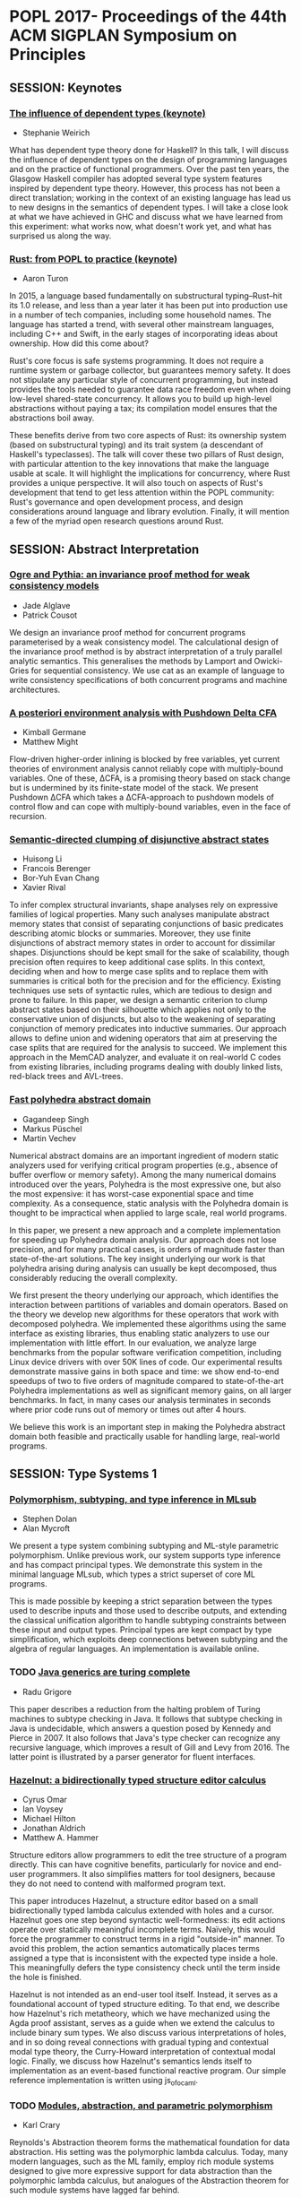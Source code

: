 * POPL 2017- Proceedings of the 44th ACM SIGPLAN Symposium on Principles

** SESSION: Keynotes

*** [[http://dl.acm.org/authorize?N29918][The influence of dependent types (keynote)]]
-  Stephanie Weirich

What has dependent type theory done for Haskell? In this talk, I will
discuss the influence of dependent types on the design of programming
languages and on the practice of functional programmers. Over the past
ten years, the Glasgow Haskell compiler has adopted several type
system features inspired by dependent type theory. However, this
process has not been a direct translation; working in the context of
an existing language has lead us to new designs in the semantics of
dependent types. I will take a close look at what we have achieved in
GHC and discuss what we have learned from this experiment: what works
now, what doesn't work yet, and what has surprised us along the way.

*** [[http://dl.acm.org/authorize?N29919][Rust: from POPL to practice (keynote)]]
-  Aaron Turon
  
In 2015, a language based fundamentally on substructural
typing–Rust–hit its 1.0 release, and less than a year later it has
been put into production use in a number of tech companies, including
some household names. The language has started a trend, with several
other mainstream languages, including C++ and Swift, in the early
stages of incorporating ideas about ownership. How did this come
about?

Rust's core focus is safe systems programming. It does not require a
runtime system or garbage collector, but guarantees memory safety. It
does not stipulate any particular style of concurrent programming, but
instead provides the tools needed to guarantee data race freedom even
when doing low-level shared-state concurrency. It allows you to build
up high-level abstractions without paying a tax; its compilation model
ensures that the abstractions boil away.

These benefits derive from two core aspects of Rust: its ownership
system (based on substructural typing) and its trait system (a
descendant of Haskell's typeclasses). The talk will cover these two
pillars of Rust design, with particular attention to the key
innovations that make the language usable at scale. It will highlight
the implications for concurrency, where Rust provides a unique
perspective. It will also touch on aspects of Rust's development that
tend to get less attention within the POPL community: Rust's
governance and open development process, and design considerations
around language and library evolution. Finally, it will mention a few
of the myriad open research questions around Rust.


** SESSION: Abstract Interpretation

*** [[http://dl.acm.org/authorize?N29910][Ogre and Pythia: an invariance proof method for weak consistency models]]

-  Jade Alglave
-  Patrick Cousot
  
We design an invariance proof method for concurrent programs
  parameterised by a weak consistency model. The calculational design
  of the invariance proof method is by abstract interpretation of a
  truly parallel analytic semantics. This generalises the methods by
  Lamport and Owicki-Gries for sequential consistency. We use cat as
  an example of language to write consistency specifications of both
  concurrent programs and machine architectures.

*** [[http://dl.acm.org/authorize?N29911][A posteriori environment analysis with Pushdown Delta CFA]]

-  Kimball Germane
-  Matthew Might
  
Flow-driven higher-order inlining is blocked by free variables, yet
current theories of environment analysis cannot reliably cope with
multiply-bound variables. One of these, ΔCFA, is a promising
theory based on stack change but is undermined by its finite-state
model of the stack. We present Pushdown ΔCFA which takes a
ΔCFA-approach to pushdown models of control flow and can cope with
multiply-bound variables, even in the face of recursion.


*** [[http://dl.acm.org/authorize?N29912][Semantic-directed clumping of disjunctive abstract states]]

-  Huisong Li
-  Francois Berenger
-  Bor-Yuh Evan Chang
-  Xavier Rival
  
To infer complex structural invariants, shape analyses rely on
  expressive families of logical properties. Many such analyses
  manipulate abstract memory states that consist of separating
  conjunctions of basic predicates describing atomic blocks or
  summaries. Moreover, they use finite disjunctions of abstract memory
  states in order to account for dissimilar shapes. Disjunctions
  should be kept small for the sake of scalability, though precision
  often requires to keep additional case splits. In this context,
  deciding when and how to merge case splits and to replace them with
  summaries is critical both for the precision and for the
  efficiency. Existing techniques use sets of syntactic rules, which
  are tedious to design and prone to failure. In this paper, we design
  a semantic criterion to clump abstract states based on their
  silhouette which applies not only to the conservative union of
  disjuncts, but also to the weakening of separating conjunction of
  memory predicates into inductive summaries. Our approach allows to
  define union and widening operators that aim at preserving the case
  splits that are required for the analysis to succeed. We implement
  this approach in the MemCAD analyzer, and evaluate it on real-world
  C codes from existing libraries, including programs dealing with
  doubly linked lists, red-black trees and AVL-trees.
 
  


*** [[http://dl.acm.org/authorize?N29913][Fast polyhedra abstract domain]]

-  Gagandeep Singh
-  Markus Püschel
-  Martin Vechev
 
Numerical abstract domains are an important ingredient of modern
static analyzers used for verifying critical program properties (e.g.,
absence of buffer overflow or memory safety). Among the many numerical
domains introduced over the years, Polyhedra is the most expressive
one, but also the most expensive: it has worst-case exponential space
and time complexity. As a consequence, static analysis with the
Polyhedra domain is thought to be impractical when applied to large
scale, real world programs.

In this paper, we present a new approach and a complete implementation
for speeding up Polyhedra domain analysis. Our approach does not lose
precision, and for many practical cases, is orders of magnitude faster
than state-of-the-art solutions. The key insight underlying our work
is that polyhedra arising during analysis can usually be kept
decomposed, thus considerably reducing the overall complexity.

We first present the theory underlying our approach, which identifies
the interaction between partitions of variables and domain
operators. Based on the theory we develop new algorithms for these
operators that work with decomposed polyhedra. We implemented these
algorithms using the same interface as existing libraries, thus
enabling static analyzers to use our implementation with little
effort. In our evaluation, we analyze large benchmarks from the
popular software verification competition, including Linux device
drivers with over 50K lines of code. Our experimental results
demonstrate massive gains in both space and time: we show end-to-end
speedups of two to five orders of magnitude compared to
state-of-the-art Polyhedra implementations as well as significant
memory gains, on all larger benchmarks. In fact, in many cases our
analysis terminates in seconds where prior code runs out of memory or
times out after 4 hours.

We believe this work is an important step in making the Polyhedra
abstract domain both feasible and practically usable for handling
large, real-world programs.
  

** SESSION: Type Systems 1

*** [[http://dl.acm.org/authorize?N29914][Polymorphism, subtyping, and type inference in MLsub]]

-  Stephen Dolan
-  Alan Mycroft

We present a type system combining subtyping and ML-style parametric
polymorphism. Unlike previous work, our system supports type inference
and has compact principal types. We demonstrate this system in the
minimal language MLsub, which types a strict superset of core ML
programs.

This is made possible by keeping a strict separation between the types
used to describe inputs and those used to describe outputs, and
extending the classical unification algorithm to handle subtyping
constraints between these input and output types. Principal types are
kept compact by type simplification, which exploits deep connections
between subtyping and the algebra of regular languages. An
implementation is available online.

*** TODO [[http://dl.acm.org/authorize?N29925][Java generics are turing complete]]

-  Radu Grigore

This paper describes a reduction from the halting problem of Turing
machines to subtype checking in Java. It follows that subtype checking
in Java is undecidable, which answers a question posed by Kennedy and
Pierce in 2007. It also follows that Java's type checker can recognize
any recursive language, which improves a result of Gill and Levy
from 2016. The latter point is illustrated by a parser generator for
fluent interfaces.
  

*** [[http://dl.acm.org/authorize?N29926][Hazelnut: a bidirectionally typed structure editor calculus]]

-  Cyrus Omar
-  Ian Voysey
-  Michael Hilton
-  Jonathan Aldrich
-  Matthew A. Hammer

  
Structure editors allow programmers to edit the tree structure of a
program directly. This can have cognitive benefits, particularly for
novice and end-user programmers. It also simplifies matters for tool
designers, because they do not need to contend with malformed program
text.

This paper introduces Hazelnut, a structure editor based on a small
bidirectionally typed lambda calculus extended with holes and a
cursor. Hazelnut goes one step beyond syntactic well-formedness: its
edit actions operate over statically meaningful incomplete
terms. Naïvely, this would force the programmer to construct terms in
a rigid "outside-in" manner. To avoid this problem,
the action semantics automatically places terms assigned a type that
is inconsistent with the expected type inside a hole. This
meaningfully defers the type consistency check until the term inside
the hole is finished.

Hazelnut is not intended as an end-user tool itself. Instead, it
serves as a foundational account of typed structure editing. To that
end, we describe how Hazelnut's rich metatheory, which we have
mechanized using the Agda proof assistant, serves as a guide when we
extend the calculus to include binary sum types. We also discuss
various interpretations of holes, and in so doing reveal connections
with gradual typing and contextual modal type theory, the Curry-Howard
interpretation of contextual modal logic. Finally, we discuss how
Hazelnut's semantics lends itself to implementation as an
event-based functional reactive program. Our simple reference
implementation is written using js_of_ocaml.

*** TODO [[http://dl.acm.org/authorize?N29927][Modules, abstraction, and parametric polymorphism]]

-  Karl Crary
  
Reynolds's Abstraction theorem forms the mathematical foundation for
data abstraction. His setting was the polymorphic lambda
calculus. Today, many modern languages, such as the ML family, employ
rich module systems designed to give more expressive support for data
abstraction than the polymorphic lambda calculus, but analogues of the
Abstraction theorem for such module systems have lagged far behind.

We give an account of the Abstraction theorem for a modern module
calculus supporting generative and applicative functors, higher-order
functors, sealing, and translucent signatures. The main issues to be
overcome are: (1) the fact that modules combine both types and terms,
so they must be treated as both simultaneously, (2) the effect
discipline that models the distinction between transparent and opaque
modules, and (3) a very rich language of type constructors supporting
singleton kinds. We define logical equivalence for modules and show
that it coincides with contextual equivalence. This substantiates the
folk theorem that modules are good for data abstraction. All our
proofs are formalized in Coq.


** SESSION: Probabilistic Programming

*** [[http://dl.acm.org/authorize?N29928][Beginner's luck: a language for property-based generators]]

-  Leonidas Lampropoulos
-  Diane Gallois-Wong
-  Cătălin Hriţcu
-  John Hughes
-  Benjamin C. Pierce
-  Li-yao Xia
  
Property-based random testing à la QuickCheck requires building
efficient generators for well-distributed random data satisfying
complex logical predicates, but writing these generators can be
difficult and error prone. We propose a domain-specific language in
which generators are conveniently expressed by decorating predicates
with lightweight annotations to control both the distribution of
generated values and the amount of constraint solving that happens
before each variable is instantiated. This language, called Luck,
makes generators easier to write, read, and maintain.

We give Luck a formal semantics and prove several fundamental
properties, including the soundness and completeness of random
generation with respect to a standard predicate semantics. We evaluate
Luck on common examples from the property-based testing literature and
on two significant case studies, showing that it can be used in
complex domains with comparable bug-finding effectiveness and a
significant reduction in testing code size compared to handwritten
generators.

*** TODO [[http://dl.acm.org/authorize?N29929][Exact Bayesian inference by symbolic disintegration]]

-  Chung-chieh Shan
-  Norman Ramsey
  
Bayesian inference, of posterior knowledge from prior knowledge and
  observed evidence, is typically defined by Bayes's rule,
  which says the posterior multiplied by the probability of an
  observation equals a joint probability. But the observation of a
  continuous quantity usually has probability zero, in which case
  Bayes's rule says only that the unknown times zero is
  zero. To infer a posterior distribution from a zero-probability
  observation, the statistical notion of disintegration tells us to
  specify the observation as an expression rather than a predicate,
  but does not tell us how to compute the posterior. We present the
  first method of computing a disintegration from a probabilistic
  program and an expression of a quantity to be observed, even when
  the observation has probability zero. Because the method produces an
  exact posterior term and preserves a semantics in which monadic
  terms denote measures, it composes with other inference methods in a
  modular way—without sacrificing accuracy or performance.
  
*** [[http://dl.acm.org/authorize?N29920][Stochastic invariants for probabilistic termination]]

-  Krishnendu Chatterjee
-  Petr Novotný
-  Ðorđe Žikelić
  
Termination is one of the basic liveness properties, and we study the
termination problem for probabilistic programs with real-valued
variables. Previous works focused on the qualitative problem that asks
whether an input program terminates with probabilityÂ 1 (almost-sure
termination). A powerful approach for this qualitative problem is the
notion of ranking supermartingales with respect to a given set of
invariants. The quantitative problem (probabilistic termination) asks
for bounds on the termination probability, and this problem has not
been addressed yet. A fundamental and conceptual drawback of the
existing approaches to address probabilistic termination is that even
though the supermartingales consider the probabilistic behaviour of
the programs, the invariants are obtained completely ignoring the
probabilistic aspect (i.e., the invariants are obtained considering
all behaviours with no information about the probability).

In this work we address the probabilistic termination problem for
linear-arithmetic probabilistic programs with nondeterminism. We
formally define the notion of stochastic invariants, which are
constraints along with a probability bound that the constraints
hold. We introduce a concept of repulsing supermartingales. First, we
show that repulsing supermartingales can be used to obtain bounds on
the probability of the stochastic invariants. Second, we show the
effectiveness of repulsing supermartingales in the following three
ways: (1)Â With a combination of ranking and repulsing
supermartingales we can compute lower bounds on the probability of
termination; (2)Â repulsing supermartingales provide witnesses for
refutation of almost-sure termination; and (3)Â with a combination of
ranking and repulsing supermartingales we can establish persistence
properties of probabilistic programs.

Along with our conceptual contributions, we establish the following
computational results: First, the synthesis of a stochastic invariant
which supports some ranking supermartingale and at the same time
admits a repulsing supermartingale can be achieved via reduction to
the existential first-order theory of reals, which generalizes
existing results from the non-probabilistic setting. Second, given a
program with "strict invariants" (e.g., obtained via
abstract interpretation) and a stochastic invariant, we can check in
polynomial time whether there exists a linear repulsing
supermartingale w.r.t. the stochastic invariant (via reduction to
LP). We also present experimental evaluation of our approach on
academic examples.

*** [[http://dl.acm.org/authorize?N29921][Coupling proofs are probabilistic product programs]]

-  Gilles Barthe
-  Benjamin Grégoire
-  Justin Hsu
-  Pierre-Yves Strub
  
Couplings are a powerful mathematical tool for reasoning about pairs
of probabilistic processes. Recent developments in formal verification
identify a close connection between couplings and pRHL, a relational
program logic motivated by applications to provable security, enabling
formal construction of couplings from the probability theory
literature. However, existing work using pRHL merely shows existence
of a coupling and does not give a way to prove quantitative properties
about the coupling, needed to reason about mixing and convergence of
probabilistic processes. Furthermore, pRHL is inherently incomplete,
and is not able to capture some advanced forms of couplings such as
shift couplings. We address both problems as follows.

First, we define an extension of pRHL, called x-pRHL, which explicitly
constructs the coupling in a pRHL derivation in the form of a
probabilistic product program that simulates two correlated runs of
the original program. Existing verification tools for probabilistic
programs can then be directly applied to the probabilistic product to
prove quantitative properties of the coupling. Second, we equip x-pRHL
with a new rule for while loops, where reasoning can freely mix
synchronized and unsynchronized loop iterations. Our proof rule can
capture examples of shift couplings, and the logic is relatively
complete for deterministic programs.

We show soundness of x-PRHL and use it to analyze two classes of
examples. First, we verify rapid mixing using different tools from
coupling: standard coupling, shift coupling, and path coupling, a
compositional principle for combining local couplings into a global
coupling. Second, we verify (approximate) equivalence between a source
and an optimized program for several instances of loop optimizations
from the literature.

  


** SESSION: Concurrency 1

*** [[http://dl.acm.org/authorize?N29922][A promising semantics for relaxed-memory concurrency]]

-  Jeehoon Kang
-  Chung-Kil Hur
-  Ori Lahav
-  Viktor Vafeiadis
-  Derek Dreyer
  
Despite many years of research, it has proven very difficult to
develop a memory model for concurrent programming languages that
adequately balances the conflicting desiderata of programmers,
compilers, and hardware. In this paper, we propose the first relaxed
memory model that (1) accounts for a broad spectrum of features from
the C++11 concurrency model, (2) is implementable, in the sense that
it provably validates many standard compiler optimizations and
reorderings, as well as standard compilation schemes to x86-TSO and
Power, (3) justifies simple invariant-based reasoning, thus
demonstrating the absence of bad "out-of-thin-air" behaviors, (4)
supports "DRF" guarantees, ensuring that programmers who use
sufficient synchronization need not understand the full complexities
of relaxed-memory semantics, and (5) defines the semantics of racy
programs without relying on undefined behaviors, which is a
prerequisite for applicability to type-safe languages like Java.

The key novel idea behind our model is the notion of *promises*: a
thread may promise to execute a write in the future, thus enabling
other threads to read from that write out of order. Crucially, to
prevent out-of-thin-air behaviors, a promise step requires a
thread-local certification that it will be possible to execute the
promised write even in the absence of the promise. To establish
confidence in our model, we have formalized most of our key results in
Coq.

*** [[http://dl.acm.org/authorize?N29923][Automatically comparing memory consistency models]]

-  John Wickerson
-  Mark Batty
-  Tyler Sorensen
-  George A. Constantinides
  
A memory consistency model (MCM) is the part of a programming language
or computer architecture specification that defines which values can
legally be read from shared memory locations. Because MCMs take into
account various optimisations employed by architectures and compilers,
they are often complex and counterintuitive, which makes them
challenging to design and to understand.

We identify four tasks involved in designing and understanding MCMs:
generating conformance tests, distinguishing two MCMs, checking
compiler optimisations, and checking compiler mappings. We show that
all four tasks are instances of a general constraint-satisfaction
problem to which the solution is either a program or a pair of
programs. Although this problem is intractable for automatic solvers
when phrased over programs directly, we show how to solve analogous
constraints over program executions, and then construct programs that
satisfy the original constraints.

Our technique, which is implemented in the Alloy modelling framework,
is illustrated on several software- and architecture-level MCMs, both
axiomatically and operationally defined. We automatically recreate
several known results, often in a simpler form, including:
distinctions between variants of the C11 MCM; a failure of the
'SC-DRF guarantee' in an early C11 draft; that x86 is
'multi-copy atomic' and Power is not; bugs in common
C11 compiler optimisations; and bugs in a compiler mapping from OpenCL
to AMD-style GPUs. We also use our technique to develop and validate a
new MCM for NVIDIA GPUs that supports a natural mapping from OpenCL.

*** [[http://dl.acm.org/authorize?N29924][Interactive proofs in higher-order concurrent separation logic]]

-  Robbert Krebbers
-  Amin Timany
-  Lars Birkedal
  
When using a proof assistant to reason in an embedded logic -- like
separation logic -- one cannot benefit from the proof contexts and
basic tactics of the proof assistant. This results in proofs that are
at a too low level of abstraction because they are cluttered with
bookkeeping code related to manipulating the object logic.

In this paper, we introduce a so-called proof mode that extends the
Coq proof assistant with (spatial and non-spatial) named proof
contexts for the object logic. We show that thanks to these contexts
we can implement high-level tactics for introduction and elimination
of the connectives of the object logic, and thereby make reasoning in
the embedded logic as seamless as reasoning in the meta logic of the
proof assistant. We apply our method to Iris: a state of the art
higher-order impredicative concurrent separation logic.

We show that our method is very general, and is not just limited to
program verification. We demonstrate its generality by formalizing
correctness proofs of fine-grained concurrent algorithms, derived
constructs of the Iris logic, and a unary and binary logical relation
for a language with concurrency, higher-order store, polymorphism, and
recursive types. This is the first formalization of a binary logical
relation for such an expressive language. We also show how to use the
logical relation to prove contextual refinement of fine-grained
concurrent algorithms.
  

*** [[http://dl.acm.org/authorize?N29935][A relational model of types-and-effects in higher-order concurrent separation logic]]

-  Morten Krogh-Jespersen
-  Kasper Svendsen
-  Lars Birkedal
  
Recently we have seen a renewed interest in programming languages that
tame the complexity of state and concurrency through refined type
systems with more fine-grained control over effects. In addition to
simplifying reasoning and eliminating whole classes of bugs,
statically tracking effects opens the door to advanced compiler
optimizations.

In this paper we present a relational model of a type-and-effect
system for a higher-order, concurrent program- ming language. The
model precisely captures the semantic invariants expressed by the
effect annotations. We demonstrate that these invariants are strong
enough to prove advanced program transformations, including automatic
parallelization of expressions with suitably disjoint effects. The
model also supports refinement proofs between abstract data types
implementations with different internal data representations,
including proofs that fine-grained concurrent algorithms refine their
coarse-grained counterparts. This is the first model for such an
expressive language that supports both effect-based optimizations and
data abstraction.

The logical relation is defined in Iris, a state-of-the-art
higher-order concurrent separation logic. This greatly simplifies
proving well-definedness of the logical relation and also provides us
with a powerful logic for reasoning in the model.


** SESSION: Logic

*** [[http://dl.acm.org/authorize?N29936][Monadic second-order logic on finite sequences]]

-  Loris D'Antoni
-  Margus Veanes

We extend the weak monadic second-order logic of one successor on
  finite strings (M2L-STR) to symbolic alphabets by allowing character
  predicates to range over decidable quantifier free theories instead
  of finite alphabets. We call this logic, which is able to describe
  sequences over complex and potentially infinite domains, symbolic
  M2L-STR (S-M2L-STR). We then present a decision procedure for
  S-M2L-STR based on a reduction to symbolic finite automata, a
  decidable extension of finite automata that allows transitions to
  carry predicates and can therefore model symbolic alphabets. The
  reduction constructs a symbolic automaton over an alphabet
  consisting of pairs of symbols where the first element of the pair
  is a symbol in the original formula's alphabet, while the second
  element is a bit-vector. To handle this modified alphabet we show
  that the Cartesian product of two decidable Boolean algebras (e.g.,
  the formula's one and the bit-vector's one) also forms a decidable
  Boolean algebras. To make the decision procedure practical, we
  propose two efficient representations of the Cartesian product of
  two Boolean algebras, one based on algebraic decision diagrams and
  one on a variant of Shannon expansions. Finally, we implement our
  decision procedure and evaluate it on more than 10,000
  formulas. Despite the generality, our implementation has comparable
  performance with the state-of-the-art M2L-STR solvers.


*** [[http://dl.acm.org/authorize?N29937][On the relationship between higher-order recursion schemes and higher-order fixpoint logic]]

-  Naoki Kobayashi
-  Étienne Lozes
-  Florian Bruse

We study the relationship between two kinds of higher-order extensions
of model checking: HORS model checking, where models are extended to
higher-order recursion schemes, and HFL model checking, where the
logic is extedned to higher-order modal fixpoint logic. Those extensions
have been independently studied until recently, and the former has
been applied to higher-order program verification. We show that there
exist (arguably) natural reductions between the two problems. To prove
the correctness of the translation from HORS to HFL model checking, we
establish a type-based characterization of HFL model checking, which
should be of independent interest. The results reveal a close
relationship between the two problems, enabling cross-fertilization of
the two research threads.

*** TODO [[http://dl.acm.org/authorize?N29938][Coming to terms with quantified reasoning]]

-  Laura Kovács
-  Simon Robillard
-  Andrei Voronkov

The theory of finite term algebras provides a natural framework to
describe the semantics of functional languages. The ability to
efficiently reason about term algebras is essential to automate
program analysis and verification for functional or imperative
programs over inductively defined data types such as lists and
trees. However, as the theory of finite term algebras is not finitely
axiomatizable, reasoning about quantified properties over term
algebras is challenging.

In this paper we address full first-order reasoning about properties
of programs manipulating term algebras, and describe two approaches
for doing so by using first-order theorem proving. Our first method is
a conservative extension of the theory of term alge- bras using a
finite number of statements, while our second method relies on
extending the superposition calculus of first-order theorem provers
with additional inference rules.

We implemented our work in the first-order theorem prover Vampire and
evaluated it on a large number of inductive datatype benchmarks, as
well as game theory constraints. Our experimental results show that
our methods are able to find proofs for many hard problems previously
unsolved by state-of-the-art methods. We also show that Vampire
implementing our methods outperforms existing SMT solvers able to deal
with inductive data types.

** SESSION: Compiler Optimisation

*** [[http://dl.acm.org/authorize?N29939][A program optimization for automatic database result caching]]

-  Ziv Scully
-  Adam Chlipala
  
Most popular Web applications rely on persistent databases based on
languages like SQL for declarative specification of data models and
the operations that read and modify them. As applications scale up in
user base, they often face challenges responding quickly enough to the
high volume of requests. A common aid is caching of database results
in the application's memory space, taking advantage of
program-specific knowledge of which caching schemes are sound and
useful, embodied in handwritten modifications that make the program
less maintainable. These modifications also require nontrivial
reasoning about the read-write dependencies across operations. In this
paper, we present a compiler optimization that automatically adds
sound SQL caching to Web applications coded in the Ur/Web
domain-specific functional language, with no modifications required to
source code. We use a custom cache implementation that supports
concurrent operations without compromising the transactional semantics
of the database abstraction. Through experiments with microbenchmarks
and production Ur/Web applications, we show that our optimization in
many cases enables an easy doubling or more of an application's
throughput, requiring nothing more than passing an extra command-line
flag to the compiler.

*** [[http://dl.acm.org/authorize?N29930][Stream fusion, to completeness]]
    
-  Oleg Kiselyov
-  Aggelos Biboudis
-  Nick Palladinos
-  Yannis Smaragdakis
  
Stream processing is mainstream (again): Widely-used stream libraries
are now available for virtually all modern OO and functional
languages, from Java to C# to Scala to OCaml to Haskell. Yet
expressivity and performance are still lacking. For instance, the
popular, well-optimized Java 8 streams do not support the zip operator
and are still an order of magnitude slower than hand-written loops.

We present the first approach that represents the full generality of
stream processing and eliminates overheads, via the use of staging. It
is based on an unusually rich semantic model of stream interaction. We
support any combination of zipping, nesting (or flat-mapping),
sub-ranging, filtering, mapping—of finite or infinite streams. Our
model captures idiosyncrasies that a programmer uses in optimizing
stream pipelines, such as rate differences and the choice of a "for"
vs. "while" loops. Our approach delivers hand-written–like code, but
automatically. It explicitly avoids the reliance on black-box
optimizers and sufficiently-smart compilers, offering highest,
guaranteed and portable performance.

Our approach relies on high-level concepts that are then readily
mapped into an implementation. Accordingly, we have two distinct
implementations: an OCaml stream library, staged via MetaOCaml, and a
Scala library for the JVM, staged via LMS. In both cases, we derive
libraries richer and simultaneously many tens of times faster than
past work. We greatly exceed in performance the standard stream
libraries available in Java, Scala and OCaml, including the
well-optimized Java 8 streams.


*** TODO [[http://dl.acm.org/authorize?N29931][Rigorous floating-point mixed-precision tuning]]

-  Wei-Fan Chiang
-  Mark Baranowski
-  Ian Briggs
-  Alexey Solovyev
-  Ganesh Gopalakrishnan
-  Zvonimir Rakamarić
  
Virtually all real-valued computations are carried out using
floating-point data types and operations. The precision of these data
types must be set with the goals of reducing the overall round-off
error, but also emphasizing performance improvements. Often, a
mixed-precision allocation achieves this optimum; unfortunately, there
are no techniques available to compute such allocations and
conservatively meet a given error target across all program inputs. In
this work, we present a rigorous approach to precision allocation
based on formal analysis via Symbolic Taylor Expansions, and error
analysis based on interval functions. This approach is implemented in
an automated tool called FPTuner that generates and solves a
quadratically constrained quadratic program to obtain a
precision-annotated version of the given expression. FPTuner
automatically introduces all the requisite precision up and down
casting operations. It also allows users to flexibly control precision
allocation using constraints to cap the number of high precision
operators as well as group operators to allocate the same precision to
facilitate vectorization. We evaluate FPTuner by tuning several
benchmarks and measuring the proportion of lower precision operators
allocated as we increase the error threshold. We also measure the
reduction in energy consumption resulting from executing
mixed-precision tuned code on a real hardware platform. We observe
significant energy savings in response to mixed-precision tuning, but
also observe situations where unexpected compiler behaviors thwart
intended optimizations.


** SESSION: Program Analysis

*** [[http://dl.acm.org/authorize?N29932][Relational cost analysis]]

-  Ezgi Çiçek
-  Gilles Barthe
-  Marco Gaboardi
-  Deepak Garg
-  Jan Hoffmann
  
Establishing quantitative bounds on the execution cost of programs is
essential in many areas of computer science such as complexity
analysis, compiler optimizations, security and privacy. Techniques
based on program analysis, type systems and abstract interpretation
are well-studied, but methods for analyzing how the execution costs of
two programs compare to each other have not received
attention. Naively combining the worst and best case execution costs
of the two programs does not work well in many cases because such
analysis forgets the similarities between the programs or the inputs.

In this work, we propose a relational cost analysis technique that is
capable of establishing precise bounds on the difference in the
execution cost of two programs by making use of relational properties
of programs and inputs. We develop , a refinement type and effect
system for a higher-order functional language with recursion and
subtyping. The key novelty of our technique is the combination of
relational refinements with two modes of typing—relational
typing for reasoning about similar computations/inputs and unary
typing for reasoning about unrelated computations/inputs. This
combination allows us to analyze the execution cost difference of two
programs more precisely than a naive non-relational approach.

We prove our type system sound using a semantic model based on
step-indexed unary and binary logical relations accounting for
non-relational and relational reasoning principles with their
respective costs. We demonstrate the precision and generality of our
technique through examples.

*** [[http://dl.acm.org/authorize?N29933][Contract-based resource verification for higher-order functions with memoization]]

-  Ravichandhran Madhavan
-  Sumith Kulal
-  Viktor Kuncak
  
We present a new approach for specifying and verifying resource
utilization of higher-order functional programs that use lazy
evaluation and memoization. In our approach, users can specify the
desired resource bound as templates with numerical holes e.g. as steps
≤ ? * size(l) + ? in the contracts of functions. They can also
express invariants necessary for establishing the bounds that may
depend on the state of memoization. Our approach operates in two
phases: first generating an instrumented first-order program that
accurately models the higher-order control flow and the effects of
memoization on resources using sets, algebraic datatypes and mutual
recursion, and then verifying the contracts of the first-order program
by producing verification conditions of the form ∃ ∀
using an extended assume/guarantee reasoning. We use our approach to
verify precise bounds on resources such as evaluation steps and number
of heap-allocated objects on 17 challenging data structures and
algorithms. Our benchmarks, comprising of 5K lines of functional Scala
code, include lazy mergesort, Okasaki's real-time queue and
deque data structures that rely on aliasing of references to
first-class functions; lazy data structures based on numerical
representations such as the conqueue data structure of Scala's
data-parallel library, cyclic streams, as well as dynamic programming
algorithms such as knapsack and Viterbi. Our evaluations show that
when averaged over all benchmarks the actual runtime resource
consumption is 80% of the value inferred by our tool when estimating
the number of evaluation steps, and is 88% for the number of
heap-allocated objects.

*** [[http://dl.acm.org/authorize?N29934][Context-sensitive data-dependence analysis via linear conjunctive language reachability]]

-  Qirun Zhang
-  Zhendong Su

Many program analysis problems can be formulated as graph reachability
problems. In the literature, context-free language (CFL) reachability
has been the most popular formulation and can be computed in subcubic
time. The context-sensitive data-dependence analysis is a fundamental
abstraction that can express a broad range of program analysis
problems. It essentially describes an interleaved matched-parenthesis
language reachability problem. The language is not context-free, and
the problem is well-known to be undecidable. In practice, many program
analyses adopt CFL-reachability to exactly model the matched
parentheses for either context-sensitivity or structure-transmitted
data-dependence, but not both. Thus, the CFL-reachability formulation
for context-sensitive data-dependence analysis is inherently an
approximation.

To support more precise and scalable analyses, this paper introduces
linear conjunctive language (LCL) reachability, a new, expressive
class of graph reachability. LCL not only contains the interleaved
matched-parenthesis language, but is also closed under all
set-theoretic operations. Given a graph with n nodes and m edges, we
propose an O(mn) time approximation algorithm for solving all-pairs
LCL-reachability, which is asymptotically better than known
CFL-reachability algorithms. Our formulation and algorithm offer a new
perspective on attacking the aforementioned undecidable problem
— the LCL-reachability formulation is exact, while the
LCL-reachability algorithm yields a sound approximation. We have
applied the LCL-reachability framework to two existing client
analyses. The experimental results show that the LCL-reachability
framework is both more precise and scalable than the traditional
CFL-reachability framework. This paper opens up the opportunity to
exploit LCL-reachability in program analysis.

*** [[http://dl.acm.org/authorize?N29945][Towards automatic resource bound analysis for OCaml]]

-  Jan Hoffmann
-  Ankush Das
-  Shu-Chun Weng
  
This article presents a resource analysis system for OCaml
programs. The system automatically derives worst-case resource bounds
for higher-order polymorphic programs with user-defined inductive
types. The technique is parametric in the resource and can derive
bounds for time, memory allocations and energy usage. The derived
bounds are multivariate resource polynomials which are functions of
different size parameters that depend on the standard OCaml
types. Bound inference is fully automatic and reduced to a linear
optimization problem that is passed to an off-the-shelf LP
solver. Technically, the analysis system is based on a novel
multivariate automatic amortized resource analysis (AARA). It builds
on existing work on linear AARA for higher-order programs with
user-defined inductive types and on multivariate AARA for first-order
programs with built-in lists and binary trees. This is the first
amortized analysis, that automatically derives polynomial bounds for
higher-order functions and polynomial bounds that depend on
user-defined inductive types. Moreover, the analysis handles a limited
form of side effects and even outperforms the linear bound inference
of previous systems. At the same time, it preserves the expressivity
and efficiency of existing AARA techniques. The practicality of the
analysis system is demonstrated with an implementation and integration
with Inria's OCaml compiler. The implementation is used to
automatically derive resource bounds for 411 functions and 6018 lines
of code derived from OCaml libraries, the CompCert compiler, and
implementations of textbook algorithms. In a case study, the system
infers bounds on the number of queries that are sent by OCaml programs
to DynamoDB, a commercial NoSQL cloud database service.

** SESSION: Type Systems 2

*** [[http://dl.acm.org/authorize?N29946][Deciding equivalence with sums and the empty type]]

-  Gabriel Scherer
 
The logical technique of focusing can be applied to the Î»-calculus;
  in a simple type system with atomic types and negative type formers
  (functions, products, the unit type), its normal forms coincide with
  βη-normal forms. Introducing a saturation phase gives a notion of
  quasi-normal forms in presence of positive types (sum types and the
  empty type). This rich structure let us prove the decidability of
  βη-equivalence in presence of the empty type, the fact that it
  coincides with contextual equivalence, and with set-theoretic
  equality in all finite models.


*** [[http://dl.acm.org/authorize?N29947][The exp-log normal form of types: decomposing extensional equality and representing terms compactly]]

-  Danko Ilik
  
Lambda calculi with algebraic data types lie at the core of functional
programming languages and proof assistants, but conceal at least two
fundamental theoretical problems already in the presence of the
simplest non-trivial data type, the sum type. First, we do not know of
an explicit and implemented algorithm for deciding the
beta-eta-equality of terms---and this in spite of the first
decidability results proven two decades ago. Second, it is not clear
how to decide when two types are essentially the same,
i.e. isomorphic, in spite of the meta-theoretic results on
decidability of the isomorphism.

In this paper, we present the exp-log normal form of types---derived
from the representation of exponential polynomials via the unary
exponential and logarithmic functions---that any type built from
arrows, products, and sums, can be isomorphically mapped to. The type
normal form can be used as a simple heuristic for deciding type
isomorphism, thanks to the fact that it is a systematic application of
the high-school identities.

We then show that the type normal form allows to reduce the standard
beta-eta equational theory of the lambda calculus to a specialized
version of itself, while preserving completeness of the equality on
terms.

We end by describing an alternative representation of normal terms of
the lambda calculus with sums, together with a Coq-implemented
converter into/from our new term calculus. The difference with the
only other previously implemented heuristic for deciding interesting
instances of eta-equality by Balat, Di Cosmo, and Fiore, is that we
exploits the type information of terms substantially and this often
allows us to obtain a canonical representation of terms without
performing a sophisticated term analyses.

*** [[http://dl.acm.org/authorize?N29948][Contextual isomorphisms]]

-  Paul Blain Levy
  
What is the right notion of "isomorphism" between types, in a simple
type theory? The traditional answer is: a pair of terms that are
inverse up to a specified congruence. We firstly argue that, in the
presence of effects, this answer is too liberal and needs to be
restricted, using Führmann's notion of thunkability in the
case of value types (as in call-by-value), or using
Munch-Maccagnoni's notion of linearity in the case of
computation types (as in call-by-name). Yet that leaves us with
different notions of isomorphism for different kinds of type.

This situation is resolved by means of a new notion of
"contextual" isomorphism (or morphism), analogous at
the level of types to contextual equivalence of terms. A contextual
morphism is a way of replacing one type with the other wherever it may
occur in a judgement, in a way that is preserved by the action of any
term with holes. For types of pure Î»-calculus, we show that a
contextual morphism corresponds to a traditional isomorphism. For
value types, a contextual morphism corresponds to a thunkable
isomorphism, and for computation types, to a linear isomorphism.

*** [[http://dl.acm.org/authorize?N29949][Typed self-evaluation via intensional type functions]]

-  Matt Brown
-  Jens Palsberg

Many popular languages have a self-interpreter, that is, an
interpreter for the language written in itself. So far, work on
polymorphically-typed self-interpreters has concentrated on
self-recognizers that merely recover a program from its
representation. A larger and until now unsolved challenge is to
implement a polymorphically-typed self-evaluator that evaluates the
represented program and produces a representation of the result. We
present Fωµi, the first λ-calculus that supports a
polymorphically-typed self-evaluator. Our calculus extends Fω with
recursive types and intensional type functions and has decidable type
checking. Our key innovation is a novel implementation of type
equality proofs that enables us to define a versatile representation
of programs. Our results establish a new category of languages that
can support polymorphically-typed self-evaluators.

** SESSION: Concurrency 2

*** [[http://dl.acm.org/authorize?N29940][Mixed-size concurrency: ARM, POWER, C/C++11, and SC]]

-  Shaked Flur
-  Susmit Sarkar
-  Christopher Pulte
-  Kyndylan Nienhuis
-  Luc Maranget
-  Kathryn E. Gray
-  Ali Sezgin
-  Mark Batty
-  Peter Sewell
  
Previous work on the semantics of relaxed shared-memory concurrency
has only considered the case in which each load reads the data of
exactly one store. In practice, however, multiprocessors support
mixed-size accesses, and these are used by systems software and (to
some degree) exposed at the C/C++ language level. A semantic
foundation for software, therefore, has to address them.

We investigate the mixed-size behaviour of ARMv8 and IBM POWER
architectures and implementations: by experiment, by developing
semantic models, by testing the correspondence between these, and by
discussion with ARM and IBM staff. This turns out to be surprisingly
subtle, and on the way we have to revisit the fundamental concepts of
coherence and sequential consistency, which change in this setting. In
particular, we show that adding a memory barrier between each
instruction does not restore sequential consistency. We go on to
extend the C/C++11 model to support non-atomic mixed-size memory
accesses.

This is a necessary step towards semantics for real-world
shared-memory concurrent code, beyond litmus tests.

*** [[http://dl.acm.org/authorize?N29941][Dynamic race detection for C++11]]

-  Christopher Lidbury
-  Alastair F. Donaldson
  
The intricate rules for memory ordering and synchronisation associated
with the C/C++11 memory model mean that data races can be difficult to
eliminate from concurrent programs. Dynamic data race analysis can
pinpoint races in large and complex applications, but the
state-of-the-art ThreadSanitizer (tsan) tool for C/C++ considers only
sequentially consistent program executions, and does not correctly
model synchronisation between C/C++11 atomic operations. We present a
scalable dynamic data race analysis for C/C++11 that correctly
captures C/C++11 synchronisation, and uses instrumentation to support
exploration of a class of non sequentially consistent executions. We
concisely define the memory model fragment captured by our
instrumentation via a restricted axiomatic semantics, and show that
the axiomatic semantics permits exactly those executions explored by
our instrumentation. We have implemented our analysis in tsan, and
evaluate its effectiveness on benchmark programs, enabling a
comparison with the CDSChecker tool, and on two large and highly
concurrent applications: the Firefox and Chromium web browsers. Our
results show that our method can detect races that are beyond the
scope of the original tsan tool, and that the overhead associated with
applying our enhanced instrumentation to large applications is
tolerable.

*** [[http://dl.acm.org/authorize?N29942][Serializability for eventual consistency: criterion, analysis, and applications]]

-  Lucas Brutschy
-  Dimitar Dimitrov
-  Peter Müller
-  Martin Vechev

Developing and reasoning about systems using eventually consistent
data stores is a difficult challenge due to the presence of unexpected
behaviors that do not occur under sequential consistency. A
fundamental problem in this setting is to identify a correctness
criterion that precisely captures intended application behaviors yet
is generic enough to be applicable to a wide range of applications.

In this paper, we present such a criterion. More precisely, we
generalize conflict serializability to the setting of eventual
consistency. Our generalization is based on a novel dependency model
that incorporates two powerful algebraic properties: commutativity and
absorption. These properties enable precise reasoning about programs
that employ high-level replicated data types, common in modern
systems. To apply our criterion in practice, we also developed a
dynamic analysis algorithm and a tool that checks whether a given
program execution is serializable.

We performed a thorough experimental evaluation on two real-world use
cases: debugging cloud-backed mobile applications and implementing
clients of a popular eventually consistent key-value store. Our
experimental results indicate that our criterion reveals harmful
synchronization problems in applications, is more effective at finding
them than prior approaches, and can be used for the development of
practical, eventually consistent applications.

*** [[http://dl.acm.org/authorize?N29943][Thread modularity at many levels: a pearl in compositional verification]]

-  Jochen Hoenicke
-  Rupak Majumdar
-  Andreas Podelski

A thread-modular proof for the correctness of a concurrent program is
based on an inductive and interference-free annotation of each
thread. It is well-known that the corresponding proof system is not
complete (unless one adds auxiliary variables). We describe a
hierarchy of proof systems where each level k corresponds to a
generalized notion of thread modularity (level 1 corresponds to the
original notion). Each level is strictly more expressive than the
previous. Further, each level precisely captures programs that can be
proved using uniform Ashcroft invariants with k universal
quantifiers. We demonstrate the usefulness of the hierarchy by giving
a compositional proof of the Mach shootdown algorithm for TLB
consistency. We show a proof at level 2 that shows the algorithm is
correct for an arbitrary number of CPUs. However, there is no proof
for the algorithm at level 1 which does not involve auxiliary state.

** SESSION: Functional Programming with Effects

*** [[http://dl.acm.org/authorize?N29944][Type directed compilation of row-typed algebraic effects]]

-  Daan Leijen
  
Algebraic effect handlers, introduced by Plotkin and Power in 2002,
are recently gaining in popularity as a purely functional approach to
modeling effects. In this article, we give a full overview of
practical algebraic effects in the context of a compiled
implementation in the Koka language. In particular, we show how
algebraic effects generalize over common constructs like exception
handling, state, iterators and async-await. We give an effective type
inference algorithm based on extensible effect rows using scoped
labels, and a direct operational semantics. Finally, we show an
efficient compilation scheme to common runtime platforms (like
JavaScript) using a type directed selective CPS translation.


*** [[http://dl.acm.org/authorize?N29055][Do be do be do]]

-  Sam Lindley
-  Conor McBride
-  Craig McLaughlin
  
We explore the design and implementation of Frank, a strict functional
programming language with a bidirectional effect type system designed
from the ground up around a novel variant of Plotkin and Pretnar's
effect handler abstraction.

Effect handlers provide an abstraction for modular effectful
programming: a handler acts as an interpreter for a collection of
commands whose interfaces are statically tracked by the type
system. However, Frank eliminates the need for an additional effect
handling construct by generalising the basic mechanism of functional
abstraction itself. A function is simply the special case of a Frank
operator that interprets no commands. Moreover, Frank's operators can
be multihandlers which simultaneously interpret commands from several
sources at once, without disturbing the direct style of functional
programming with values.

Effect typing in Frank employs a novel form of effect polymorphism
which avoid mentioning effect variables in source code. This is
achieved by propagating an ambient ability inwards, rather than
accumulating unions of potential effects outwards.

We introduce Frank by example, and then give a formal account of the
Frank type system and its semantics. We introduce Core Frank by
elaborating Frank operators into functions, case expressions, and
unary handlers, and then give a sound small-step operational semantics
for Core Frank.

Programming with effects and handlers is in its infancy. We contribute
an exploration of future possibilities, particularly in combination
with other forms of rich type system.

*** [[http://dl.acm.org/authorize?N29056][Dijkstra monads for free]]

-  Danel Ahman
-  Cătălin Hriţcu
-  Kenji Maillard
-  Guido Martínez
-  Gordon Plotkin
-  Jonathan Protzenko
-  Aseem Rastogi
-  Nikhil Swamy
  
Dijkstra monads enable a dependent type theory to be enhanced with
support for specifying and verifying effectful code via weakest
preconditions. Together with their closely related counterparts, Hoare
monads, they provide the basis on which verification tools like F*,
Hoare Type Theory (HTT), and Ynot are built. We show that Dijkstra
monads can be derived "for free" by applying a
continuation-passing style (CPS) translation to the standard monadic
definitions of the underlying computational effects. Automatically
deriving Dijkstra monads in this way provides a
correct-by-construction and efficient way of reasoning about
user-defined effects in dependent type theories. We demonstrate these
ideas in EMF*, a new dependently typed calculus, validating it via
both formal proof and a prototype implementation within F*. Besides
equipping F* with a more uniform and extensible effect system, EMF*
enables a novel mixture of intrinsic and extrinsic proofs within F*.
  
*** [[http://dl.acm.org/authorize?N29057][Stateful manifest contracts]]

-  Taro Sekiyama
-  Atsushi Igarashi
  
This paper studies hybrid contract verification for an imperative
  higher-order language based on a so-called manifest contract
  system. In manifest contract systems, contracts are part of static
  types and contract verification is hybrid in the sense that some
  contracts are statically verified, typically by subtyping, but
  others are dynamically by casts. It is, however, not trivial to
  extend existing manifest contract systems, which have been designed
  mostly for pure functional languages, to imperative features, mainly
  because of the lack of flow-sensitivity, which should be taken into
  account in verifying imperative programs statically.

We develop an imperative higher-order manifest contract system Î»refH
for flow-sensitive hybrid contract verification. We introduce a
computational variant of Nanevski et al's Hoare types, which
are flow-sensitive types to represent pre- and postconditions of
impure computation. Our Hoare types are computational in the sense
that pre- and postconditions are given by Booleans in the same
language as programs so that they are dynamically verifiable. Î»refH
also supports refinement types as in existing manifest contract
systems to describe flow-insensitive, state-independent contracts of
pure computation. While it is desirable that any—possibly
state-manipulating—predicate can be used in contracts, abuse
of stateful operations will break the system. To control stateful
operations in contracts, we introduce a region-based effect system,
which allows contracts in refinement types and computational Hoare
types to manipulate states, as long as they are observationally pure
and read-only, respectively. We show that dynamic contract checking in
our calculus is consistent with static typing in the sense that the
final result obtained without dynamic contract violations satisfies
contracts in its static type. It in particular means that the state
after stateful computations satisfies their postconditions.

As in some of prior manifest contract systems, static contract
verification in this work is "post facto," that is, we
first define our manifest contract system so that all contracts are
checked at run time, formalize conditions when dynamic checks can be
removed safely, and show that programs with and without such removable
checks are contextually equivalent. We also apply the idea of post
facto verification to region-based local reasoning, inspired by the
frame rule of Separation Logic.


** SESSION: Semantic Foundations

*** [[http://dl.acm.org/authorize?N29058][A semantic account of metric preservation]]

-  Arthur Azevedo de Amorim
-  Marco Gaboardi
-  Justin Hsu
-  Shin-ya Katsumata
-  Ikram Cherigui
  
Program sensitivity measures how robust a program is to small changes
in its input, and is a fundamental notion in domains ranging from
differential privacy to cyber-physical systems. A natural way to
formalize program sensitivity is in terms of metrics on the input and
output spaces, requiring that an r-sensitive function map inputs that
are at distance d to outputs that are at distance at most r ·
d. Program sensitivity is thus an analogue of Lipschitz continuity for
programs.

Reed and Pierce introduced Fuzz, a functional language with a linear
type system that can express program sensitivity. They show soundness
operationally, in the form of a metric preservation property. Inspired
by their work, we study program sensitivity and metric preservation
from a denotational point of view. In particular, we introduce metric
CPOs, a novel semantic structure for reasoning about computation on
metric spaces, by endowing CPOs with a compatible notion of
distance. This structure is useful for reasoning about metric
properties of programs, and specifically about program sensitivity. We
demonstrate metric CPOs by giving a model for the deterministic
fragment of Fuzz.
  
*** [[http://dl.acm.org/authorize?N29059][Cantor meets scott: semantic foundations for probabilistic networks]]

-  Steffen Smolka
-  Praveen Kumar
-  Nate Foster
-  Dexter Kozen
-  Alexandra Silva

ProbNetKAT is a probabilistic extension of NetKAT with a denotational
semantics based on Markov kernels. The language is expressive enough
to generate continuous distributions, which raises the question of how
to compute effectively in the language. This paper gives an new
characterization of ProbNetKAT's semantics using domain theory, which
provides the foundation needed to build a practical implementation. We
show how to use the semantics to approximate the behavior of arbitrary
ProbNetKAT programs using distributions with finite support. We
develop a prototype implementation and show how to use it to solve a
variety of problems including characterizing the expected congestion
induced by different routing schemes and reasoning probabilistically
about reachability in a network.

** SESSION: Logic and Programming

*** NOT [[http://dl.acm.org/authorize?N29050][Genesis: synthesizing forwarding tables in multi-tenant networks]]

-  Kausik Subramanian
-  Loris D'Antoni
-  Aditya Akella
  
Operators in multi-tenant cloud datacenters require support for
diverse and complex end-to-end policies, such as, reachability,
middlebox traversals, isolation, traffic engineering, and network
resource management. We present Genesis, a datacenter network
management system which allows policies to be specified in a
declarative manner without explicitly programming the network data
plane. Genesis tackles the problem of enforcing policies by
synthesizing switch forwarding tables. It uses the formal foundations
of constraint solving in combination with fast off-the-shelf SMT
solvers. To improve synthesis performance, Genesis incorporates a
novel search strategy that uses regular expressions to specify
properties that leverage the structure of datacenter networks, and a
divide-and-conquer synthesis procedure which exploits the structure of
policy relationships. We have prototyped Genesis, and conducted
experiments with a variety of workloads on real-world topologies to
demonstrate its performance.


*** [[http://dl.acm.org/authorize?N29051][LOIS: syntax and semantics]]

-  Eryk Kopczyński
-  Szymon Toruńczyk
  
We present the semantics of an imperative programming language
  called LOIS (Looping Over Infinite Sets), which allows iterating
  through certain infinite sets, in finite time. Our semantics
  intuitively correspond to execution of infinitely many threads in
  parallel. This allows to merge the power of abstract mathematical
  constructions into imperative programming. Infinite sets are
  internally represented using first order formulas over some
  underlying logical structure, and SMT solvers are employed to
  evaluate programs.

** SESSION: Verification and Synthesis

*** [[http://dl.acm.org/authorize?N29052][Component-based synthesis for complex APIs]]

-  Yu Feng
-  Ruben Martins
-  Yuepeng Wang
-  Isil Dillig
-  Thomas W. Reps

Component-based approaches to program synthesis assemble programs from
a database of existing components, such as methods provided by an
API. In this paper, we present a novel type-directed algorithm for
component-based synthesis. The key novelty of our approach is the use
of a compact Petri-net representation to model relationships between
methods in an API. Given a target method signature S, our approach
performs reachability analysis on the underlying Petri-net model to
identify sequences of method calls that could be used to synthesize an
implementation of S. The programs synthesized by our algorithm are
guaranteed to type check and pass all test cases provided by the user.

We have implemented this approach in a tool called SyPet, and used it
to successfully synthesize real-world programming tasks extracted from
on-line forums and existing code repositories. We also compare SyPet
with two state-of-the-art synthesis tools, namely InSynth and
CodeHint, and demonstrate that SyPet can synthesize more programs in
less time. Finally, we compare our approach with an alternative
solution based on hypergraphs and demonstrate its advantages.

*** [[http://dl.acm.org/authorize?N29053][Learning nominal automata]]

-  Joshua Moerman
-  Matteo Sammartino
-  Alexandra Silva
-  Bartek Klin
-  Michał Szynwelski
  
We present an Angluin-style algorithm to learn nominal automata, which
are acceptors of languages over infinite (structured) alphabets. The
abstract approach we take allows us to seamlessly extend known
variations of the algorithm to this new setting. In particular we can
learn a subclass of nominal non-deterministic automata. An
implementation using a recently developed Haskell library for nominal
computation is provided for preliminary experiments.

*** [[http://dl.acm.org/authorize?N29054][On verifying causal consistency]]

-  Ahmed Bouajjani
-  Constantin Enea
-  Rachid Guerraoui
-  Jad Hamza
  
Causal consistency is one of the most adopted consistency criteria for
distributed implementations of data structures. It ensures that
operations are executed at all sites according to their causal
precedence. We address the issue of verifying automatically whether
the executions of an implementation of a data structure are causally
consistent. We consider two problems: (1) checking whether one single
execution is causally consistent, which is relevant for developing
testing and bug finding algorithms, and (2) verifying whether all the
executions of an implementation are causally consistent.

We show that the first problem is NP-complete. This holds even for the
read-write memory abstraction, which is a building block of many
modern distributed systems. Indeed, such systems often store data in
key-value stores, which are instances of the read-write memory
abstraction. Moreover, we prove that, surprisingly, the second problem
is undecidable, and again this holds even for the read-write memory
abstraction. However, we show that for the read-write memory
abstraction, these negative results can be circumvented if the
implementations are data independent, i.e., their behaviors do not
depend on the data values that are written or read at each moment,
which is a realistic assumption.

We prove that for data independent implementations, the problem of
checking the correctness of a single execution w.r.t. the read-write
memory abstraction is polynomial time. Furthermore, we show that for
such implementations the set of non-causally consistent executions can
be represented by means of a finite number of register automata. Using
these machines as observers (in parallel with the implementation)
allows to reduce polynomially the problem of checking causal
consistency to a state reachability problem. This reduction holds
regardless of the class of programs used for the implementation, of
the number of read-write variables, and of the used data domain. It
allows leveraging existing techniques for assertion/reachability
checking to causal consistency verification. Moreover, for a
significant class of implementations, we derive from this reduction
the decidability of verifying causal consistency w.r.t. the read-write
memory abstraction.

*** [[http://dl.acm.org/authorize?N29065][Complexity verification using guided theorem enumeration]]

-  Akhilesh Srikanth
-  Burak Sahin
-  William R. Harris
  
Determining if a given program satisfies a given bound on the amount
of resources that it may use is a fundamental problem with critical
practical applications. Conventional automatic verifiers for safety
properties cannot be applied to address this problem directly because
such verifiers target properties expressed in decidable theories;
however, many practical bounds are expressed in nonlinear theories,
which are undecidable.

In this work, we introduce an automatic verification algorithm, CAMPY,
that determines if a given program P satisfies a given resource bound
B, which may be expressed using polynomial, exponential, and
logarithmic terms. The key technical contribution behind our verifier
is an interpolating theorem prover for non-linear theories that lazily
learns a sufficiently accurate approximation of non-linear theories by
selectively grounding theorems of the nonlinear theory that are
relevant to proving that P satisfies B. To evaluate CAMPY, we
implemented it to target Java Virtual Machine bytecode. We applied
CAMPY to verify that over 20 solutions submitted for programming
problems hosted on popular online coding platforms satisfy or do not
satisfy expected complexity bounds.

** SESSION: Type Systems 3

*** [[http://dl.acm.org/authorize?N29066][Intersection type calculi of bounded dimension]]

-  Andrej Dudenhefner
-  Jakob Rehof
  
A notion of dimension in intersection typed λ-calculi is
presented. The dimension of a typed λ-term is given by the minimal
norm of an elaboration (a proof theoretic decoration) necessary for
typing the term at its type, and, intuitively, measures intersection
introduction as a resource.

Bounded-dimensional intersection type calculi are shown to enjoy
subject reduction, since terms can be elaborated in non-increasing
norm under β-reduction. We prove that a multiset interpretation
(corresponding to a non-idempotent and non-linear interpretation of
intersection) of dimensionality corresponds to the number of
simultaneous constraints required during search for inhabitants. As a
consequence, the inhabitation problem is decidable in bounded multiset
dimension, and it is proven to be EXPSPACE-complete. This result is a
substantial generalization of inhabitation for the rank 2-fragment,
yielding a calculus with decidable inhabitation which is independent
of rank.

Our results give rise to a new criterion (dimensional bound) for
subclasses of intersection type calculi with a decidable inhabitation
problem, which is orthogonal to previously known criteria, and which
should have immediate applications in synthesis. Additionally, we give
examples of dimensional analysis of fragments of the intersection type
system, including conservativity over simple types, rank 2-types, and
normal form typings, and we provide some observations towards
dimensional analysis of other systems. It is suggested (for future
work) that our notion of dimension may have semantic interpretations
in terms of of reduction complexity.

*** [[http://dl.acm.org/authorize?N29067][Type soundness proofs with definitional interpreters]]

-  Nada Amin
-  Tiark Rompf
  
While type soundness proofs are taught in every graduate PL class, the
gap between realistic languages and what is accessible to formal
proofs is large. In the case of Scala, it has been shown that its
formal model, the Dependent Object Types (DOT) calculus, cannot
simultaneously support key metatheoretic properties such as
environment narrowing and subtyping transitivity, which are usually
required for a type soundness proof. Moreover, Scala and many other
realistic languages lack a general substitution property.

The first contribution of this paper is to demonstrate how type
soundness proofs for advanced, polymorphic, type systems can be
carried out with an operational semantics based on high-level,
definitional interpreters, implemented in Coq. We present the first
mechanized soundness proofs in this style for System F and several
extensions, including mutable references. Our proofs use only
straightforward induction, which is significant, as the combination of
big-step semantics, mutable references, and polymorphism is commonly
believed to require coinductive proof techniques.

The second main contribution of this paper is to show how DOT-like
calculi emerge from straightforward generalizations of the operational
aspects of F, exposing a rich design space of calculi with
path-dependent types inbetween System F and DOT, which we dub the
System D Square.

By working directly on the target language, definitional interpreters
can focus the design space and expose the invariants that actually
matter at runtime. Looking at such runtime invariants is an exciting
new avenue for type system design.

*** TODO [[http://dl.acm.org/authorize?N29068][Computational higher-dimensional type theory]]

-  Carlo Angiuli
-  Robert Harper
-  Todd Wilson
  
Formal constructive type theory has proved to be an effective language
for mechanized proof. By avoiding non-constructive principles, such as
the law of the excluded middle, type theory admits sharper proofs and
broader interpretations of results. From a computer science
perspective, interest in type theory arises from its applications to
programming languages. Standard constructive type theories used in
mechanization admit computational interpretations based on
meta-mathematical normalization theorems. These proofs are notoriously
brittle; any change to the theory potentially invalidates its
computational meaning. As a case in point, Voevodsky's univalence
axiom raises questions about the computational meaning of proofs.

We consider the question: Can higher-dimensional type theory be
construed as a programming language? We answer this question
affirmatively by providing a direct, deterministic operational
interpretation for a representative higher-dimensional dependent type
theory with higher inductive types and an instance of
univalence. Rather than being a formal type theory defined by rules,
it is instead a computational type theory in the sense of Martin-Löf's
meaning explanations and of the NuPRL semantics. The definition of the
type theory starts with programs; types are specifications of program
behavior. The main result is a canonicity theorem stating that closed
programs of boolean type evaluate to true or false.


*** [[http://dl.acm.org/authorize?N29069][Type systems as macros]]

-  Stephen Chang
-  Alex Knauth
-  Ben Greenman
  
We present Turnstile, a metalanguage for creating typed embedded
languages. To implement the type system, programmers write type
checking rules resembling traditional judgment syntax. To implement
the semantics, they incorporate elaborations into these
rules. Turnstile critically depends on the idea of linguistic
reuse. It exploits a macro system in a novel way to simultaneously
type check and rewrite a surface program into a target
language. Reusing a macro system also yields modular implementations
whose rules may be mixed and matched to create other
languages. Combined with typical compiler and runtime reuse, Turnstile
produces performant typed embedded languages with little effort.

** SESSION: Concurrency 3

*** [[http://dl.acm.org/authorize?N29060][Parallel functional arrays]]

-  Ananya Kumar
-  Guy E. Blelloch
-  Robert Harper

The goal of this paper is to develop a form of functional arrays
(sequences) that are as efficient as imperative arrays, can be used in
parallel, and have well defined cost-semantics. The key idea is to
consider sequences with functional value semantics but non-functional
cost semantics. Because the value semantics is functional, "updating"
a sequence returns a new sequence. We allow operations on "older"
sequences (called interior sequences) to be more expensive than
operations on the "most recent" sequences (called leaf sequences).

We embed sequences in a language supporting fork-join parallelism. Due
to the parallelism, operations can be interleaved
non-deterministically, and, in conjunction with the different cost for
interior and leaf sequences, this can lead to non-deterministic costs
for a program. Consequently the costs of programs can be difficult to
analyze. The main result is the derivation of a deterministic cost
dynamics which makes analyzing the costs easier. The theorems are not
specific to sequences and can be applied to other data types with
different costs for operating on interior and leaf versions.

We present a wait-free concurrent implementation of sequences that
requires constant work for accessing and updating leaf sequences, and
logarithmic work for accessing and linear work for updating interior
sequences. We sketch a proof of correctness for the sequence
implementation. The key advantages of the present approach compared to
current approaches is that our implementation requires no changes to
existing programming languages, supports nested parallelism, and has
well defined cost semantics. At the same time, it allows for
functional implementations of algorithms such as depth-first search
with the same asymptotic complexity as imperative implementations.


*** [[http://dl.acm.org/authorize?N29061][A short counterexample property for safety and liveness verification of fault-tolerant distributed algorithms]]

-  Igor Konnov
-  Marijana Lazić
-  Helmut Veith
-  Josef Widder
 
Distributed algorithms have many mission-critical applications ranging
from embedded systems and replicated databases to cloud computing. Due
to asynchronous communication, process faults, or network failures,
these algorithms are difficult to design and verify. Many algorithms
achieve fault tolerance by using threshold guards that, for instance,
ensure that a process waits until it has received an acknowledgment
from a majority of its peers. Consequently, domain-specific languages
for fault-tolerant distributed systems offer language support for
threshold guards.

We introduce an automated method for model checking of safety and
liveness of threshold-guarded distributed algorithms in systems where
the number of processes and the fraction of faulty processes are
parameters. Our method is based on a short counterexample property: if
a distributed algorithm violates a temporal specification (in a
fragment of LTL), then there is a counterexample whose length is
bounded and independent of the parameters. We prove this property by
(i) characterizing executions depending on the structure of the
temporal formula, and (ii) using commutativity of transitions to
accelerate and shorten executions. We extended the ByMC toolset
(Byzantine Model Checker) with our technique, and verified liveness
and safety of 10 prominent fault-tolerant distributed algorithms, most
of which were out of reach for existing techniques.
 
*** [[http://dl.acm.org/authorize?N29062][Analyzing divergence in bisimulation semantics]]

-  Xinxin Liu
-  Tingting Yu
-  Wenhui Zhang
  
Some bisimulation based abstract equivalence relations may equate
divergent systems with non-divergent ones, examples including weak
bisimulation equivalence and branching bisimulation equivalence. Thus
extra efforts are needed to analyze divergence for the compared
systems. In this paper we propose a new method for analyzing
divergence in bisimulation semantics, which relies only on simple
observations of individual transitions. We show that this method can
verify several typical divergence preserving bisimulation equivalences
including two well-known ones. As an application case study, we use
the proposed method to verify the HSY collision stack to draw the
conclusion that the stack implementation is correct in terms of
linearizability with lock-free progress condition.

*** [[http://dl.acm.org/authorize?N29063][Fencing off go: liveness and safety for channel-based programming]]

-  Julien Lange
-  Nicholas Ng
-  Bernardo Toninho
-  Nobuko Yoshida
  
Go is a production-level statically typed programming language whose
  design features explicit message-passing primitives and lightweight
  threads, enabling (and encouraging) programmers to develop
  concurrent systems where components interact through communication
  more so than by lock-based shared memory concurrency. Go can only
  detect global deadlocks at runtime, but provides no compile-time
  protection against all too common communication mis-matches or
  partial deadlocks. This work develops a static verification
  framework for liveness and safety in Go programs, able to detect
  communication errors and partial deadlocks in a general class of
  realistic concurrent programs, including those with dynamic channel
  creation, unbounded thread creation and recursion. Our approach
  infers from a Go program a faithful representation of its
  communication patterns as a behavioural type. By checking a
  syntactic restriction on channel usage, dubbed fencing, we ensure
  that programs are made up of finitely many different communication
  patterns that may be repeated infinitely many times. This
  restriction allows us to implement a decision procedure for liveness
  and safety in types which in turn statically ensures liveness and
  safety in Go programs. We have implemented a type inference and
  decision procedures in a tool-chain and tested it against publicly
  available Go programs.

** SESSION: Gradual Typing and Contracts

*** [[http://dl.acm.org/authorize?N29064][Big types in little runtime: open-world soundness and collaborative blame for gradual type systems]]

-  Michael M. Vitousek
-  Cameron Swords
-  Jeremy G. Siek

Gradual typing combines static and dynamic typing in the same
  language, offering programmers the error detection and strong
  guarantees of static types and the rapid prototyping and flexible
  programming idioms of dynamic types. Many gradually typed languages
  are implemented by translation into an untyped target language
  (e.g., Typed Clojure, TypeScript, Gradualtalk, and Reticulated
  Python). For such languages, it is desirable to support arbitrary
  interaction between translated code and legacy code in the untyped
  language while maintaining the type soundness of the translated
  code. In this paper we formalize this goal in the form of the
  open-world soundness criterion. We discuss why it is challenging to
  achieve open-world soundness using the traditional proxy-based
  approach for higher-order casts. However, the transient design
  satisfies open-world soundness. Indeed, we present a formal
  semantics for the transient design and prove that our semantics
  satisfies open-world soundness. In this paper we also solve a
  challenging problem for the transient design: how to provide blame
  tracking without proxies. We define a semantics for blame and prove
  the Blame Theorem. We also prove that the Gradual Guarantee holds
  for this system, ensuring that programs can be evolved freely
  between static and dynamic typing. Finally, we demonstrate that the
  runtime overhead of the transient approach is low in the context of
  Reticulated Python, an implementation of gradual typing for Python.


*** TODO [[http://dl.acm.org/authorize?N29075][Gradual refinement types]]

-  Nico Lehmann
-  Éric Tanter
  
Refinement types are an effective language-based verification
  technique. However, as any expressive typing discipline, its
  strength is its weakness, imposing sometimes undesired
  rigidity. Guided by abstract interpretation, we extend the gradual
  typing agenda and develop the notion of gradual refinement types,
  allowing smooth evolution and interoperability between simple types
  and logically-refined types. In doing so, we address two challenges
  unexplored in the gradual typing literature: dealing with imprecise
  logical information, and with dependent function types. The first
  challenge leads to a crucial notion of locality for refinement
  formulas, and the second yields novel operators related to type- and
  term-level substitution, identifying new opportunity for runtime
  errors in gradual dependently-typed languages. The gradual language
  we present is type safe, type sound, and satisfies the refined
  criteria for gradually-typed languages of Siek et al. We also
  explain how to extend our approach to richer refinement logics,
  anticipating key challenges to consider.

*** [[http://dl.acm.org/authorize?N29076][Automatically generating the dynamic semantics of gradually typed languages]]

-  Matteo Cimini
-  Jeremy G. Siek
  
Many language designers have adopted gradual typing. However, there
remains open questions regarding how to gradualize languages. Cimini
and Siek (2016) created a methodology and algorithm to automatically
generate the type system of a gradually typed language from a fully
static version of the language. In this paper, we address the next
challenge of how to automatically generate the dynamic semantics of
gradually typed languages. Such languages typically use an
intermediate language with explicit casts.

Our first result is a methodology for generating the syntax, type
system, and dynamic semantics of the intermediate language with
casts. Next, we present an algorithm that formalizes and automates the
methodology, given a language definition as input. We show that our
approach is general enough to automatically gradualize several
languages, including features such as polymorphism, recursive types
and exceptions. We prove that our algorithm produces languages that
satisfy the key correctness criteria of gradual typing. Finally, we
implement the algorithm, generating complete specifications of
gradually typed languages in lambda-Prolog, including executable
interpreters.


*** [[http://dl.acm.org/authorize?N29077][Sums of uncertainty: refinements go gradual]]

-  Khurram A. Jafery
-  Joshua Dunfield
  
A long-standing shortcoming of statically typed functional languages
is that type checking does not rule out pattern-matching failures
(run-time match exceptions). Refinement types distinguish different
values of datatypes; if a program annotated with refinements passes
type checking, pattern-matching failures become
impossible. Unfortunately, refinement is a monolithic property of a
type, exacerbating the difficulty of adding refinement types to
nontrivial programs.

Gradual typing has explored how to incrementally move between static
typing and dynamic typing. We develop a type system of gradual sums
that combines refinement with imprecision. Then, we develop a
bidirectional version of the type system, which rules out excessive
imprecision, and give a type-directed translation to a target language
with explicit casts. We prove that the static sublanguage cannot have
match failures, that a well-typed program remains well-typed if its
type annotations are made less precise, and that making annotations
less precise causes target programs to fail later. Several of these
results correspond to criteria for gradual typing given by Siek et
al. (2015).

** SESSION: Quantum

*** [[http://dl.acm.org/authorize?N29078][Invariants of quantum programs: characterisations and generation]]

-  Mingsheng Ying
-  Shenggang Ying
-  Xiaodi Wu
  
Program invariant is a fundamental notion widely used in program
verification and analysis. The aim of this paper is twofold: (i) find
an appropriate definition of invariants for quantum programs; and (ii)
develop an effective technique of invariant generation for
verification and analysis of quantum programs.

Interestingly, the notion of invariant can be defined for quantum
programs in two different ways -- additive invariants and
multiplicative invariants -- corresponding to two interpretations of
implication in a continuous valued logic: the Lukasiewicz implication
and the Godel implication. It is shown that both of them can be used
to establish partial correctness of quantum programs.

The problem of generating additive invariants of quantum programs is
addressed by reducing it to an SDP (Semidefinite Programming)
problem. This approach is applied with an SDP solver to generate
invariants of two important quantum algorithms -- quantum walk and
quantum Metropolis sampling. Our examples show that the generated
invariants can be used to verify correctness of these algorithms and
are helpful in optimising quantum Metropolis sampling.

To our knowledge, this paper is the first attempt to define the notion
of invariant and to develop a method of invariant generation for
quantum programs.

*** [[http://dl.acm.org/authorize?N29079][The geometry of parallelism: classical, probabilistic, and quantum effects]]

-  Ugo Dal Lago
-  Claudia Faggian
-  Benoît Valiron
-  Akira Yoshimizu
  
We introduce a Geometry of Interaction model for higher-order quantum
computation, and prove its adequacy for a fully fledged quantum
programming language in which entanglement, duplication, and recursion
are all available.

This model is an instance of a new framework which captures not only
quantum but also classical and probabilistic computation. Its main
feature is the ability to model commutative effects in a parallel
setting. Our model comes with a multi-token machine, a proof net
system, and a -style language. Being based on a multi-token machine
equipped with a memory, it has a concrete nature which makes it well
suited for building low-level operational descriptions of higher-order
languages.

*** TODO [[http://dl.acm.org/authorize?N29070][QWIRE: a core language for quantum circuits]]

-  Jennifer Paykin
-  Robert Rand
-  Steve Zdancewic
  
This paper introduces QWIRE (``choir''), a language for defining
quantum circuits and an interface for manipulating them inside of an
arbitrary classical host language. QWIRE is minimal---it contains only
a few primitives---and sound with respect to the physical properties
entailed by quantum mechanics. At the same time, QWIRE is expressive
and highly modular due to its relationship with the host language,
mirroring the QRAM model of computation that places a quantum computer
(controlled by circuits) alongside a classical computer (controlled by
the host language).

We present QWIRE along with its type system and operational semantics,
which we prove is safe and strongly normalizing whenever the host
language is. We give circuits a denotational semantics in terms of
density matrices. Throughout, we investigate examples that demonstrate
the expressive power of QWIRE, including extensions to the host
language that (1) expose a general analysis framework for circuits,
and (2) provide dependent types.

** SESSION: Security and Privacy

*** [[http://dl.acm.org/authorize?N29071][LMS-Verify: abstraction without regret for verified systems programming]]

-  Nada Amin
-  Tiark Rompf
  
Performance critical software is almost always developed in C, as
programmers do not trust high-level languages to deliver the same
reliable performance. This is bad because low-level code in unsafe
languages attracts security vulnerabilities and because development is
far less productive, with PL advances mostly lost on programmers
operating under tight performance constraints. High-level languages
provide memory safety out of the box, but they are deemed too slow and
unpredictable for serious system software.

Recent years have seen a surge in staging and generative programming:
the key idea is to use high-level languages and their abstraction
power as glorified macro systems to compose code fragments in
first-order, potentially domain-specific, intermediate languages, from
which fast C can be emitted. But what about security? Since the end
result is still C code, the safety guarantees of the high-level host
language are lost.

In this paper, we extend this generative approach to emit ACSL
specifications along with C code. We demonstrate that staging achieves
``abstraction without regret'' for verification: we show how
high-level programming models, in particular higher-order composable
contracts from dynamic languages, can be used at generation time to
compose and generate first-order specifications that can be statically
checked by existing tools. We also show how type classes can
automatically attach invariants to data types, reducing the need for
repetitive manual annotations.

We evaluate our system on several case studies that varyingly exercise
verification of memory safety, overflow safety, and functional
correctness. We feature an HTTP parser that is (1) fast (2)
high-level: implemented using staged parser combinators (3) secure:
with verified memory safety. This result is significant, as input
parsing is a key attack vector, and vulnerabilities related to HTTP
parsing have been documented in all widely-used web servers.
  

*** [[http://dl.acm.org/authorize?N29072][Hypercollecting semantics and its application to static analysis of information flow]]

-  Mounir Assaf
-  David A. Naumann
-  Julien Signoles
-  Éric Totel
-  Frédéric Tronel
  
We show how static analysis for secure information flow can be
expressed and proved correct entirely within the framework of abstract
interpretation. The key idea is to define a Galois connection that
directly approximates the hyperproperty of interest. To enable use of
such Galois connections, we introduce a fixpoint characterisation of
hypercollecting semantics, i.e. a "set of sets"
transformer. This makes it possible to systematically derive static
analyses for hyperproperties entirely within the calculational
framework of abstract interpretation. We evaluate this technique by
deriving example static analyses. For qualitative information flow, we
derive a dependence analysis similar to the logic of Amtoft and
Banerjee (SAS'04) and the type system of Hunt and Sands
(POPL'06). For quantitative information flow, we derive a
novel cardinality analysis that bounds the leakage conveyed by a
program instead of simply deciding whether it exists. This encompasses
problems that are hypersafety but not k-safety. We put the framework
to use and introduce variations that achieve precision rivalling the
most recent and precise static analyses for information flow.

*** [[http://dl.acm.org/authorize?N29073][LightDP: towards automating differential privacy proofs]]

-  Danfeng Zhang
-  Daniel Kifer
  
The growing popularity and adoption of differential privacy in
academic and industrial settings has resulted in the development of
increasingly sophisticated algorithms for releasing information while
preserving privacy. Accompanying this phenomenon is the natural rise
in the development and publication of incorrect algorithms, thus
demonstrating the necessity of formal verification tools. However,
existing formal methods for differential privacy face a dilemma:
methods based on customized logics can verify sophisticated algorithms
but come with a steep learning curve and significant annotation burden
on the programmers, while existing programming platforms lack
expressive power for some sophisticated algorithms.

In this paper, we present LightDP, a simple imperative language that
strikes a better balance between expressive power and usability. The
core of LightDP is a novel relational type system that separates
relational reasoning from privacy budget calculations. With dependent
types, the type system is powerful enough to verify sophisticated
algorithms where the composition theorem falls short. In addition, the
inference engine of LightDP infers most of the proof details, and even
searches for the proof with minimal privacy cost when multiple proofs
exist. We show that LightDP verifies sophisticated algorithms with
little manual effort.

  



